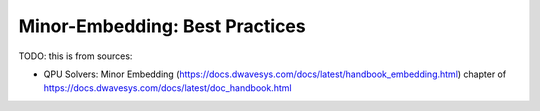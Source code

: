 .. _qpu_embedding_guidance:

===============================
Minor-Embedding: Best Practices
===============================

TODO: this is from sources:

* QPU Solvers: Minor Embedding (https://docs.dwavesys.com/docs/latest/handbook_embedding.html)
  chapter of https://docs.dwavesys.com/docs/latest/doc_handbook.html

